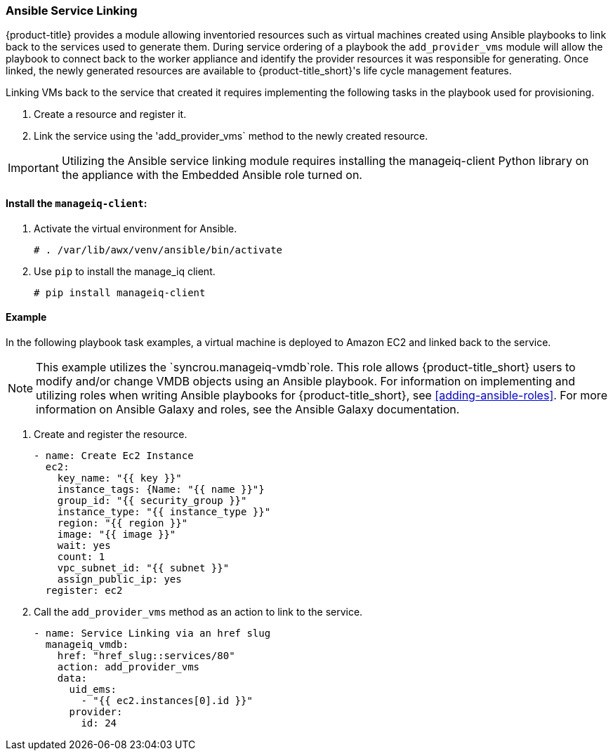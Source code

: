 [[ansible-service-linking]]
=== Ansible Service Linking 

{product-title} provides a module allowing inventoried resources such as virtual machines created using Ansible playbooks to link back to the services used to generate them. During service ordering of a playbook the `add_provider_vms` module will allow the playbook to connect back to the worker appliance and identify the provider resources it was responsible for generating. Once linked, the newly generated resources are available to {product-title_short}'s life cycle management features.

Linking VMs back to the service that created it requires implementing the following tasks in the playbook used for provisioning.

. Create a resource and register it.
. Link the service using the 'add_provider_vms` method to the newly created resource. 

[IMPORTANT]
====
Utilizing the Ansible service linking module requires installing the manageiq-client Python library on the appliance with the Embedded Ansible role turned on.
====

==== Install the `manageiq-client`:

. Activate the virtual environment for Ansible.
+
`# . /var/lib/awx/venv/ansible/bin/activate`
+
. Use `pip` to install the manage_iq client. 
+
`# pip install manageiq-client`


==== Example

In the following playbook task examples, a virtual machine is deployed to Amazon EC2 and linked back to the service.
 
[NOTE]
====
This example utilizes the `syncrou.manageiq-vmdb`role. This role allows {product-title_short} users to modify and/or change VMDB objects using an Ansible playbook. For information on implementing and utilizing roles when writing Ansible playbooks for {product-title_short}, see xref:adding-ansible-roles[]. For more information on Ansible Galaxy and roles, see the Ansible Galaxy documentation. 
====

. Create and register the resource.
+
```
- name: Create Ec2 Instance
  ec2:
    key_name: "{{ key }}"
    instance_tags: {Name: "{{ name }}"}
    group_id: "{{ security_group }}"
    instance_type: "{{ instance_type }}"
    region: "{{ region }}"
    image: "{{ image }}"
    wait: yes
    count: 1
    vpc_subnet_id: "{{ subnet }}"
    assign_public_ip: yes
  register: ec2
```
+
. Call the `add_provider_vms` method as an action to link to the service.
+
```
- name: Service Linking via an href slug
  manageiq_vmdb:
    href: "href_slug::services/80"
    action: add_provider_vms
    data:
      uid_ems:
        - "{{ ec2.instances[0].id }}"
      provider:
        id: 24
```